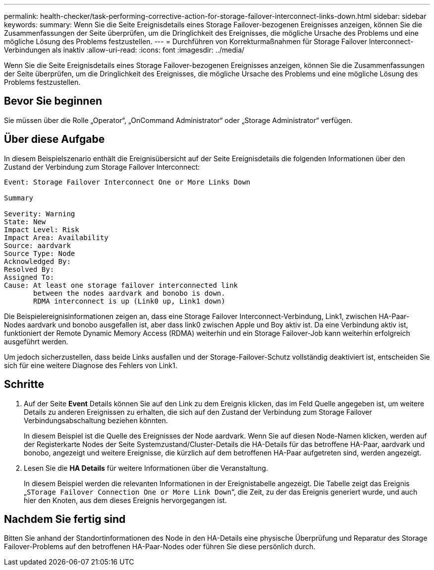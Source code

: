 ---
permalink: health-checker/task-performing-corrective-action-for-storage-failover-interconnect-links-down.html 
sidebar: sidebar 
keywords:  
summary: Wenn Sie die Seite Ereignisdetails eines Storage Failover-bezogenen Ereignisses anzeigen, können Sie die Zusammenfassungen der Seite überprüfen, um die Dringlichkeit des Ereignisses, die mögliche Ursache des Problems und eine mögliche Lösung des Problems festzustellen. 
---
= Durchführen von Korrekturmaßnahmen für Storage Failover Interconnect-Verbindungen als inaktiv
:allow-uri-read: 
:icons: font
:imagesdir: ../media/


[role="lead"]
Wenn Sie die Seite Ereignisdetails eines Storage Failover-bezogenen Ereignisses anzeigen, können Sie die Zusammenfassungen der Seite überprüfen, um die Dringlichkeit des Ereignisses, die mögliche Ursache des Problems und eine mögliche Lösung des Problems festzustellen.



== Bevor Sie beginnen

Sie müssen über die Rolle „Operator“, „OnCommand Administrator“ oder „Storage Administrator“ verfügen.



== Über diese Aufgabe

In diesem Beispielszenario enthält die Ereignisübersicht auf der Seite Ereignisdetails die folgenden Informationen über den Zustand der Verbindung zum Storage Failover Interconnect:

[listing]
----
Event: Storage Failover Interconnect One or More Links Down

Summary

Severity: Warning
State: New
Impact Level: Risk
Impact Area: Availability
Source: aardvark
Source Type: Node
Acknowledged By:
Resolved By:
Assigned To:
Cause: At least one storage failover interconnected link
       between the nodes aardvark and bonobo is down.
       RDMA interconnect is up (Link0 up, Link1 down)
----
Die Beispielereignisinformationen zeigen an, dass eine Storage Failover Interconnect-Verbindung, Link1, zwischen HA-Paar-Nodes aardvark und bonobo ausgefallen ist, aber dass link0 zwischen Apple und Boy aktiv ist. Da eine Verbindung aktiv ist, funktioniert der Remote Dynamic Memory Access (RDMA) weiterhin und ein Storage Failover-Job kann weiterhin erfolgreich ausgeführt werden.

Um jedoch sicherzustellen, dass beide Links ausfallen und der Storage-Failover-Schutz vollständig deaktiviert ist, entscheiden Sie sich für eine weitere Diagnose des Fehlers von Link1.



== Schritte

. Auf der Seite *Event* Details können Sie auf den Link zu dem Ereignis klicken, das im Feld Quelle angegeben ist, um weitere Details zu anderen Ereignissen zu erhalten, die sich auf den Zustand der Verbindung zum Storage Failover Verbindungsabschaltung beziehen könnten.
+
In diesem Beispiel ist die Quelle des Ereignisses der Node aardvark. Wenn Sie auf diesen Node-Namen klicken, werden auf der Registerkarte Nodes der Seite Systemzustand/Cluster-Details die HA-Details für das betroffene HA-Paar, aardvark und bonobo, angezeigt und weitere Ereignisse, die kürzlich auf dem betroffenen HA-Paar aufgetreten sind, werden angezeigt.

. Lesen Sie die *HA Details* für weitere Informationen über die Veranstaltung.
+
In diesem Beispiel werden die relevanten Informationen in der Ereignistabelle angezeigt. Die Tabelle zeigt das Ereignis „`STorage Failover Connection One or More Link Down`“, die Zeit, zu der das Ereignis generiert wurde, und auch hier den Knoten, aus dem dieses Ereignis hervorgegangen ist.





== Nachdem Sie fertig sind

Bitten Sie anhand der Standortinformationen des Node in den HA-Details eine physische Überprüfung und Reparatur des Storage Failover-Problems auf den betroffenen HA-Paar-Nodes oder führen Sie diese persönlich durch.
